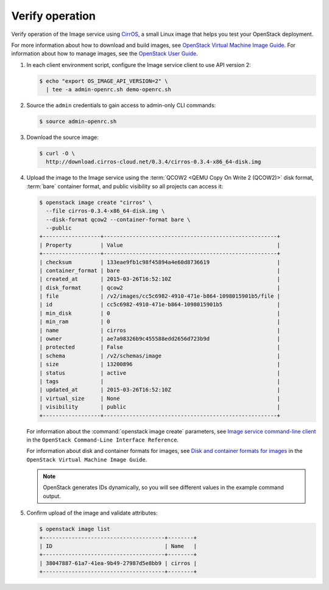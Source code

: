 Verify operation
~~~~~~~~~~~~~~~~

Verify operation of the Image service using
`CirrOS <http://launchpad.net/cirros>`__, a small
Linux image that helps you test your OpenStack deployment.

For more information about how to download and build images, see
`OpenStack Virtual Machine Image Guide
<http://docs.openstack.org/image-guide/>`__.
For information about how to manage images, see the
`OpenStack User Guide
<http://docs.openstack.org/user-guide/common/cli_manage_images.html>`__.

#. In each client environment script, configure the Image service
   client to use API version 2:

   .. code-block:: console

      $ echo "export OS_IMAGE_API_VERSION=2" \
        | tee -a admin-openrc.sh demo-openrc.sh

#. Source the ``admin`` credentials to gain access to
   admin-only CLI commands:

   .. code-block:: console

      $ source admin-openrc.sh

#. Download the source image:

   .. code-block:: console

      $ curl -O \
        http://download.cirros-cloud.net/0.3.4/cirros-0.3.4-x86_64-disk.img

#. Upload the image to the Image service using the
   :term:`QCOW2 <QEMU Copy On Write 2 (QCOW2)>` disk format, :term:`bare`
   container format, and public visibility so all projects can access it:

   .. code-block:: console

      $ openstack image create "cirros" \
        --file cirros-0.3.4-x86_64-disk.img \
        --disk-format qcow2 --container-format bare \
        --public
      +------------------+------------------------------------------------------+
      | Property         | Value                                                |
      +------------------+------------------------------------------------------+
      | checksum         | 133eae9fb1c98f45894a4e60d8736619                     |
      | container_format | bare                                                 |
      | created_at       | 2015-03-26T16:52:10Z                                 |
      | disk_format      | qcow2                                                |
      | file             | /v2/images/cc5c6982-4910-471e-b864-1098015901b5/file |
      | id               | cc5c6982-4910-471e-b864-1098015901b5                 |
      | min_disk         | 0                                                    |
      | min_ram          | 0                                                    |
      | name             | cirros                                               |
      | owner            | ae7a98326b9c455588edd2656d723b9d                     |
      | protected        | False                                                |
      | schema           | /v2/schemas/image                                    |
      | size             | 13200896                                             |
      | status           | active                                               |
      | tags             |                                                      |
      | updated_at       | 2015-03-26T16:52:10Z                                 |
      | virtual_size     | None                                                 |
      | visibility       | public                                               |
      +------------------+------------------------------------------------------+

   For information about the :command:`openstack image create` parameters,
   see `Image service command-line client
   <http://docs.openstack.org/cli-reference/openstack.html#openstack-image-create>`__
   in the ``OpenStack Command-Line Interface Reference``.

   For information about disk and container formats for images, see
   `Disk and container formats for images
   <http://docs.openstack.org/image-guide/image-formats.html>`__
   in the ``OpenStack Virtual Machine Image Guide``.

   .. note::

      OpenStack generates IDs dynamically, so you will see
      different values in the example command output.

#. Confirm upload of the image and validate attributes:

   .. code-block:: console

      $ openstack image list
      +--------------------------------------+--------+
      | ID                                   | Name   |
      +--------------------------------------+--------+
      | 38047887-61a7-41ea-9b49-27987d5e8bb9 | cirros |
      +--------------------------------------+--------+
